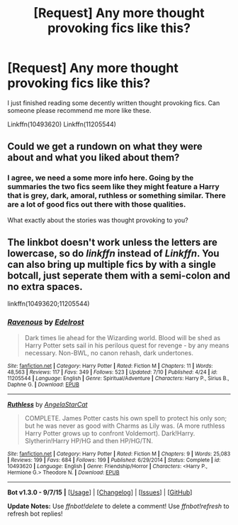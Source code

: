 #+TITLE: [Request] Any more thought provoking fics like this?

* [Request] Any more thought provoking fics like this?
:PROPERTIES:
:Author: boom_bang_shazam
:Score: 2
:DateUnix: 1443851724.0
:DateShort: 2015-Oct-03
:FlairText: Request
:END:
I just finished reading some decently written thought provoking fics. Can someone please recommend me more like these.

Linkffn(10493620) Linkffn(11205544)


** Could we get a rundown on what they were about and what you liked about them?
:PROPERTIES:
:Score: 3
:DateUnix: 1443857294.0
:DateShort: 2015-Oct-03
:END:

*** I agree, we need a some more info here. Going by the summaries the two fics seem like they might feature a Harry that is grey, dark, amoral, ruthless or something similar. There are a lot of good fics out there with those qualities.

 

What exactly about the stories was thought provoking to you?
:PROPERTIES:
:Score: 3
:DateUnix: 1443883844.0
:DateShort: 2015-Oct-03
:END:


** The linkbot doesn't work unless the letters are lowercase, so do /linkffn/ instead of /Linkffn/. You can also bring up multiple fics by with a single botcall, just seperate them with a semi-colon and no extra spaces.

 

linkffn(10493620;11205544)
:PROPERTIES:
:Score: 2
:DateUnix: 1443883492.0
:DateShort: 2015-Oct-03
:END:

*** [[http://www.fanfiction.net/s/11205544/1/][*/Ravenous/*]] by [[https://www.fanfiction.net/u/6480495/Edelrost][/Edelrost/]]

#+begin_quote
  Dark times lie ahead for the Wizarding world. Blood will be shed as Harry Potter sets sail in his perilous quest for revenge - by any means necessary. Non-BWL, no canon rehash, dark undertones.
#+end_quote

^{/Site/: [[http://www.fanfiction.net/][fanfiction.net]] *|* /Category/: Harry Potter *|* /Rated/: Fiction M *|* /Chapters/: 11 *|* /Words/: 48,563 *|* /Reviews/: 117 *|* /Favs/: 349 *|* /Follows/: 523 *|* /Updated/: 7/10 *|* /Published/: 4/24 *|* /id/: 11205544 *|* /Language/: English *|* /Genre/: Spiritual/Adventure *|* /Characters/: Harry P., Sirius B., Daphne G. *|* /Download/: [[http://www.p0ody-files.com/ff_to_ebook/mobile/makeEpub.php?id=11205544][EPUB]]}

--------------

[[http://www.fanfiction.net/s/10493620/1/][*/Ruthless/*]] by [[https://www.fanfiction.net/u/717542/AngelaStarCat][/AngelaStarCat/]]

#+begin_quote
  COMPLETE. James Potter casts his own spell to protect his only son; but he was never as good with Charms as Lily was. (A more ruthless Harry Potter grows up to confront Voldemort). Dark!Harry. Slytherin!Harry HP/HG and then HP/HG/TN.
#+end_quote

^{/Site/: [[http://www.fanfiction.net/][fanfiction.net]] *|* /Category/: Harry Potter *|* /Rated/: Fiction M *|* /Chapters/: 9 *|* /Words/: 25,083 *|* /Reviews/: 199 *|* /Favs/: 684 *|* /Follows/: 199 *|* /Published/: 6/29/2014 *|* /Status/: Complete *|* /id/: 10493620 *|* /Language/: English *|* /Genre/: Friendship/Horror *|* /Characters/: <Harry P., Hermione G.> Theodore N. *|* /Download/: [[http://www.p0ody-files.com/ff_to_ebook/mobile/makeEpub.php?id=10493620][EPUB]]}

--------------

*Bot v1.3.0 - 9/7/15* *|* [[[https://github.com/tusing/reddit-ffn-bot/wiki/Usage][Usage]]] | [[[https://github.com/tusing/reddit-ffn-bot/wiki/Changelog][Changelog]]] | [[[https://github.com/tusing/reddit-ffn-bot/issues/][Issues]]] | [[[https://github.com/tusing/reddit-ffn-bot/][GitHub]]]

*Update Notes:* Use /ffnbot!delete/ to delete a comment! Use /ffnbot!refresh/ to refresh bot replies!
:PROPERTIES:
:Author: FanfictionBot
:Score: 1
:DateUnix: 1443883555.0
:DateShort: 2015-Oct-03
:END:

